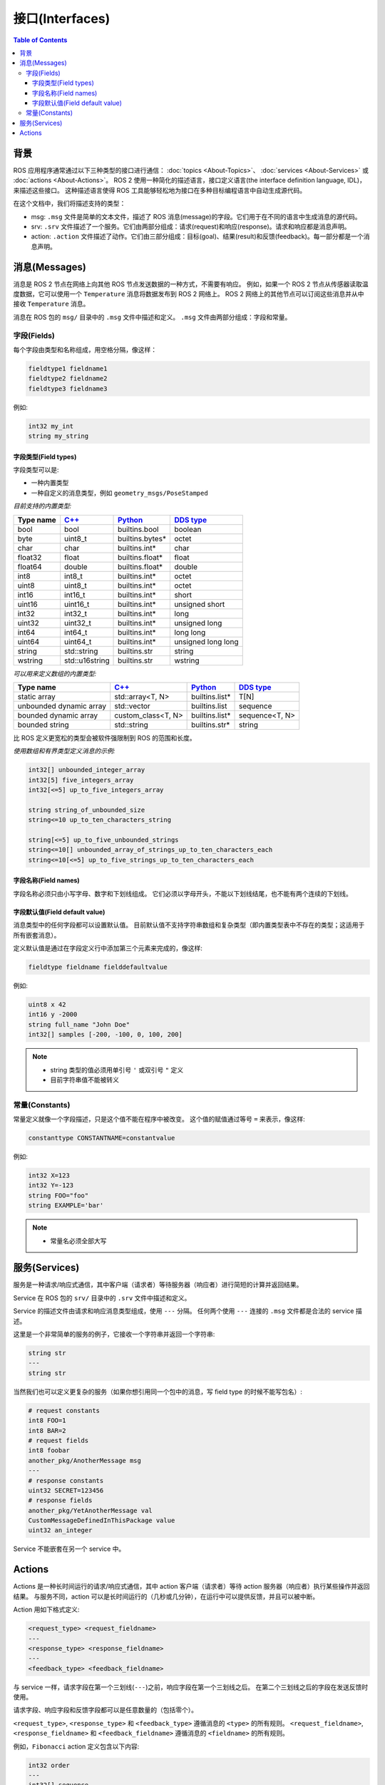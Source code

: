.. redirect-from::

    About-ROS-Interfaces
    Concepts/About-ROS-Interfaces

接口(Interfaces)
=================

.. contents:: Table of Contents
   :local:

背景
----------

ROS 应用程序通常通过以下三种类型的接口进行通信： :doc:`topics <About-Topics>`、 :doc:`services <About-Services>` 或 :doc:`actions <About-Actions>`。
ROS 2 使用一种简化的描述语言，接口定义语言(the interface definition language, IDL)，来描述这些接口。
这种描述语言使得 ROS 工具能够轻松地为接口在多种目标编程语言中自动生成源代码。

在这个文档中，我们将描述支持的类型：

* msg: ``.msg`` 文件是简单的文本文件，描述了 ROS 消息(message)的字段。它们用于在不同的语言中生成消息的源代码。
* srv: ``.srv`` 文件描述了一个服务。它们由两部分组成：请求(request)和响应(response)。请求和响应都是消息声明。
* action: ``.action`` 文件描述了动作。它们由三部分组成：目标(goal)、结果(result)和反馈(feedback)。每一部分都是一个消息声明。

消息(Messages)
----------------

消息是 ROS 2 节点在网络上向其他 ROS 节点发送数据的一种方式，不需要有响应。
例如，如果一个 ROS 2 节点从传感器读取温度数据，它可以使用一个 ``Temperature`` 消息将数据发布到 ROS 2 网络上。
ROS 2 网络上的其他节点可以订阅这些消息并从中接收 ``Temperature`` 消息。

消息在 ROS 包的 ``msg/`` 目录中的 ``.msg`` 文件中描述和定义。
``.msg`` 文件由两部分组成：字段和常量。

字段(Fields)
^^^^^^^^^^^^^

每个字段由类型和名称组成，用空格分隔，像这样：

.. code-block:: bash

   fieldtype1 fieldname1
   fieldtype2 fieldname2
   fieldtype3 fieldname3

例如:

.. code-block:: bash

   int32 my_int
   string my_string

字段类型(Field types)
~~~~~~~~~~~~~~~~~~~~~

字段类型可以是:

* 一种内置类型
* 一种自定义的消息类型，例如 ``geometry_msgs/PoseStamped``

*目前支持的内置类型:*

.. list-table::
   :header-rows: 1

   * - Type name
     - `C++ <https://design.ros2.org/articles/generated_interfaces_cpp.html>`__
     - `Python <https://design.ros2.org/articles/generated_interfaces_python.html>`__
     - `DDS type <https://design.ros2.org/articles/mapping_dds_types.html>`__
   * - bool
     - bool
     - builtins.bool
     - boolean
   * - byte
     - uint8_t
     - builtins.bytes*
     - octet
   * - char
     - char
     - builtins.int*
     - char
   * - float32
     - float
     - builtins.float*
     - float
   * - float64
     - double
     - builtins.float*
     - double
   * - int8
     - int8_t
     - builtins.int*
     - octet
   * - uint8
     - uint8_t
     - builtins.int*
     - octet
   * - int16
     - int16_t
     - builtins.int*
     - short
   * - uint16
     - uint16_t
     - builtins.int*
     - unsigned short
   * - int32
     - int32_t
     - builtins.int*
     - long
   * - uint32
     - uint32_t
     - builtins.int*
     - unsigned long
   * - int64
     - int64_t
     - builtins.int*
     - long long
   * - uint64
     - uint64_t
     - builtins.int*
     - unsigned long long
   * - string
     - std::string
     - builtins.str
     - string
   * - wstring
     - std::u16string
     - builtins.str
     - wstring

*可以用来定义数组的内置类型:*

.. list-table::
   :header-rows: 1

   * - Type name
     - `C++ <https://design.ros2.org/articles/generated_interfaces_cpp.html>`__
     - `Python <https://design.ros2.org/articles/generated_interfaces_python.html>`__
     - `DDS type <https://design.ros2.org/articles/mapping_dds_types.html>`__
   * - static array
     - std::array<T, N>
     - builtins.list*
     - T[N]
   * - unbounded dynamic array
     - std::vector
     - builtins.list
     - sequence
   * - bounded dynamic array
     - custom_class<T, N>
     - builtins.list*
     - sequence<T, N>
   * - bounded string
     - std::string
     - builtins.str*
     - string

比 ROS 定义更宽松的类型会被软件强限制到 ROS 的范围和长度。

*使用数组和有界类型定义消息的示例:*

.. code-block:: bash

   int32[] unbounded_integer_array
   int32[5] five_integers_array
   int32[<=5] up_to_five_integers_array

   string string_of_unbounded_size
   string<=10 up_to_ten_characters_string

   string[<=5] up_to_five_unbounded_strings
   string<=10[] unbounded_array_of_strings_up_to_ten_characters_each
   string<=10[<=5] up_to_five_strings_up_to_ten_characters_each

字段名称(Field names)
~~~~~~~~~~~~~~~~~~~~~

字段名称必须只由小写字母、数字和下划线组成。
它们必须以字母开头，不能以下划线结尾，也不能有两个连续的下划线。

字段默认值(Field default value)
~~~~~~~~~~~~~~~~~~~~~~~~~~~~~~~

消息类型中的任何字段都可以设置默认值。
目前默认值不支持字符串数组和复杂类型（即内置类型表中不存在的类型；这适用于所有嵌套消息）。

定义默认值是通过在字段定义行中添加第三个元素来完成的，像这样:

.. code-block:: bash

   fieldtype fieldname fielddefaultvalue

例如:

.. code-block:: bash

   uint8 x 42
   int16 y -2000
   string full_name "John Doe"
   int32[] samples [-200, -100, 0, 100, 200]

.. note::

  * string 类型的值必须用单引号 ``'`` 或双引号 ``"`` 定义
  * 目前字符串值不能被转义

常量(Constants)
^^^^^^^^^^^^^^^^

常量定义就像一个字段描述，只是这个值不能在程序中被改变。
这个值的赋值通过等号 ``=`` 来表示，像这样:

.. code-block:: bash

   constanttype CONSTANTNAME=constantvalue

例如:

.. code-block:: bash

   int32 X=123
   int32 Y=-123
   string FOO="foo"
   string EXAMPLE='bar'

.. note::

  * 常量名必须全部大写

服务(Services)
----------------

服务是一种请求/响应式通信，其中客户端（请求者）等待服务器（响应者）进行简短的计算并返回结果。

Service 在 ROS 包的 ``srv/`` 目录中的 ``.srv`` 文件中描述和定义。

Service 的描述文件由请求和响应消息类型组成，使用 ``---`` 分隔。
任何两个使用 ``---`` 连接的 ``.msg`` 文件都是合法的 service 描述。

这里是一个非常简单的服务的例子，它接收一个字符串并返回一个字符串:

.. code-block:: bash

   string str
   ---
   string str

当然我们也可以定义更复杂的服务（如果你想引用同一个包中的消息，写 field type 的时候不能写包名）:

.. code-block:: bash

   # request constants
   int8 FOO=1
   int8 BAR=2
   # request fields
   int8 foobar
   another_pkg/AnotherMessage msg
   ---
   # response constants
   uint32 SECRET=123456
   # response fields
   another_pkg/YetAnotherMessage val
   CustomMessageDefinedInThisPackage value
   uint32 an_integer

Service 不能嵌套在另一个 service 中。

Actions
-------

Actions 是一种长时间运行的请求/响应式通信，其中 action 客户端（请求者）等待 action 服务器（响应者）执行某些操作并返回结果。
与服务不同，action 可以是长时间运行的（几秒或几分钟），在运行中可以提供反馈，并且可以被中断。

Action 用如下格式定义:

.. code::

   <request_type> <request_fieldname>
   ---
   <response_type> <response_fieldname>
   ---
   <feedback_type> <feedback_fieldname>

与 service 一样，请求字段在第一个三划线(``---``)之前，响应字段在第一个三划线之后。
在第二个三划线之后的字段在发送反馈时使用。

请求字段、响应字段和反馈字段都可以是任意数量的（包括零个）。

``<request_type>``, ``<response_type>`` 和 ``<feedback_type>`` 遵循消息的 ``<type>`` 的所有规则。
``<request_fieldname>``, ``<response_fieldname>`` 和 ``<feedback_fieldname>`` 遵循消息的 ``<fieldname>`` 的所有规则。

例如，``Fibonacci`` action 定义包含以下内容:

.. code::

   int32 order
   ---
   int32[] sequence
   ---
   int32[] sequence

这是一个 action 定义，其中 action 客户端发送一个表示要执行的 Fibonacci 步数的 ``int32`` 字段，并期望 action 服务器生成一个包含完整序列的 ``int32`` 数组。
在此过程中，action 服务器还可以提供一个目前计算到的序列的数组 ``int32``。（译者注：设想这样的情况，你作为客户端想问服务器计算斐波那契数列的第 n 位之前（包括第n位）的数字都是什么，那么你向服务器发出这个 request 。这个计算可能需要很久，在计算过程中，服务器会把目前计算到的序列通过 feedback 传回给你，让你知道计算的进度，同时最后计算完成之后通过 response 把最终结果返回给你。）
